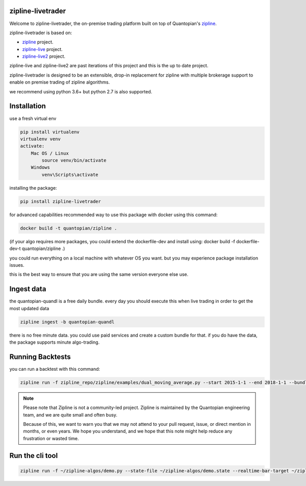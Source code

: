 .. image:: ./images/zipline-live2.small.png
    :target: https://github.com/shlomikushchi/zipline-livetrader
    :width: 212px
    :align: center
    :alt: zipline-live

zipline-livetrader
==================

Welcome to zipline-livetrader, the on-premise trading platform built on top of Quantopian's
`zipline <https://github.com/quantopian/zipline>`_.

zipline-livetrader is based on:

- `zipline <https://github.com/quantopian/zipline>`_ project.
- `zipline-live <http://www.zipline-live.io>`_ project.
- `zipline-live2 <https://github.com/shlomikushchi/zipline-live2>`_ project.

zipline-live and zipline-live2 are past iterations of this project and this is the up to date project.

zipline-livetrader is designed to be an extensible, drop-in replacement for zipline with
multiple brokerage support to enable on premise trading of zipline algorithms.

we recommend using python 3.6+ but python 2.7 is also supported.

Installation
============
use a fresh virtual env

.. code-block:: batch

    pip install virtualenv
    virtualenv venv
    activate:
        Mac OS / Linux
            source venv/bin/activate
        Windows
            venv\Scripts\activate

installing the package:

.. code-block:: batch

    pip install zipline-livetrader

.. image:: ./images/youtube/installing.png
    :target: https://www.youtube.com/watch?v=Zh9Vs_yanXY
    :width: 212px
    :align: center
    :alt: zipline-live


for advanced capabilities recommended way to use this package with docker using this command:

.. code-block:: docker

    docker build -t quantopian/zipline .


(if your algo requires more packages, you could extend the dockerfile-dev and install using: docker build -f dockerfile-dev-t quantopian/zipline .)


you could run everything on a local machine with whatever OS you want. but you may experience package installation issues.

this is the best way to ensure that you are using the same version everyone else use.


Ingest data
===========
the quantopian-quandl is a free daily bundle.
every day you should execute this when live trading in order to get the most updated data

.. code-block:: batch

 zipline ingest -b quantopian-quandl

there is no free minute data. you could use paid services and create a custom bundle for that.
if you do have the data, the package supports minute algo-trading.

Running Backtests
=================
you can run a backtest with this command:

.. code-block:: batch

    zipline run -f zipline_repo/zipline/examples/dual_moving_average.py --start 2015-1-1 --end 2018-1-1 --bundle quantopian-quandl -o out.pickle --capital-base 10000


.. image:: ./images/youtube/command_line_backtest.png
    :target: https://youtu.be/jeuiCpx9k7Q
    :width: 212px
    :align: center
    :alt: zipline-live


.. note::

   Please note that Zipline is not a community-led project. Zipline is
   maintained by the Quantopian engineering team, and we are quite small and
   often busy.

   Because of this, we want to warn you that we may not attend to your pull
   request, issue, or direct mention in months, or even years. We hope you
   understand, and we hope that this note might help reduce any frustration or
   wasted time.

Run the cli tool
================

.. code-block:: batch

    zipline run -f ~/zipline-algos/demo.py --state-file ~/zipline-algos/demo.state --realtime-bar-target ~/zipline-algos/realtime-bars/ --broker ib --broker-uri localhost:7496:1232 --bundle quantopian-quandl --data-frequency minute
